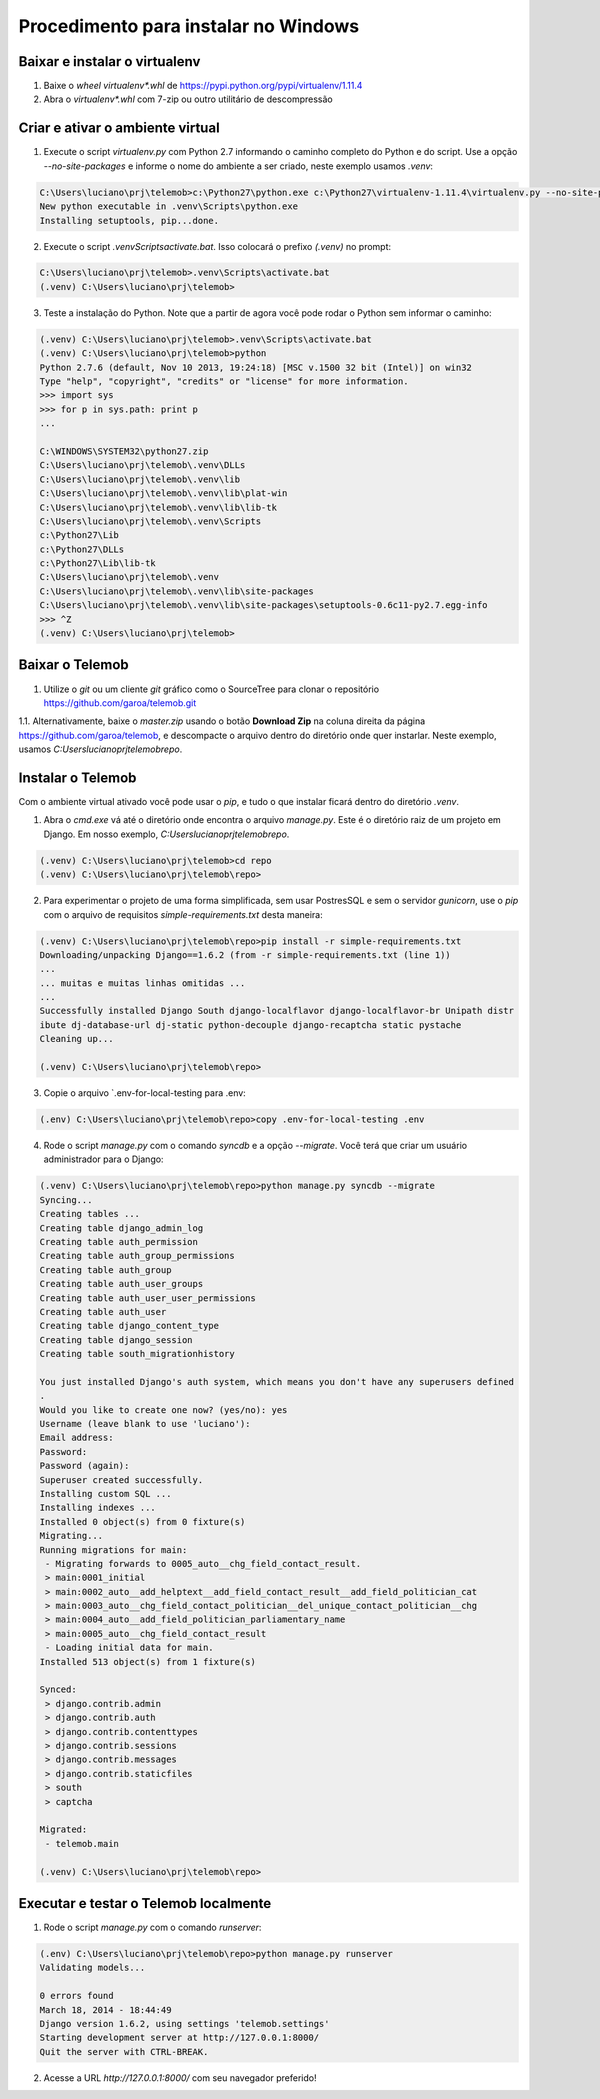 =======================================
Procedimento para instalar no Windows
=======================================

Baixar e instalar o virtualenv
================================

1. Baixe o *wheel* `virtualenv*.whl` de https://pypi.python.org/pypi/virtualenv/1.11.4

2. Abra o `virtualenv*.whl` com 7-zip ou outro utilitário de descompressão

Criar e ativar o ambiente virtual
===================================

1. Execute o script `virtualenv.py` com Python 2.7 informando o caminho completo do Python e do script. Use a opção `--no-site-packages` e informe o nome do ambiente a ser criado, neste exemplo usamos `.venv`:

.. code-block::

  C:\Users\luciano\prj\telemob>c:\Python27\python.exe c:\Python27\virtualenv-1.11.4\virtualenv.py --no-site-packages .venv
  New python executable in .venv\Scripts\python.exe
  Installing setuptools, pip...done.

2. Execute o script `.venv\Scripts\activate.bat`. Isso colocará o prefixo `(.venv)` no prompt:

.. code-block::

  C:\Users\luciano\prj\telemob>.venv\Scripts\activate.bat
  (.venv) C:\Users\luciano\prj\telemob>

3. Teste a instalação do Python. Note que a partir de agora você pode rodar o Python sem informar o caminho:

.. code-block::

  (.venv) C:\Users\luciano\prj\telemob>.venv\Scripts\activate.bat
  (.venv) C:\Users\luciano\prj\telemob>python
  Python 2.7.6 (default, Nov 10 2013, 19:24:18) [MSC v.1500 32 bit (Intel)] on win32
  Type "help", "copyright", "credits" or "license" for more information.
  >>> import sys
  >>> for p in sys.path: print p
  ...

  C:\WINDOWS\SYSTEM32\python27.zip
  C:\Users\luciano\prj\telemob\.venv\DLLs
  C:\Users\luciano\prj\telemob\.venv\lib
  C:\Users\luciano\prj\telemob\.venv\lib\plat-win
  C:\Users\luciano\prj\telemob\.venv\lib\lib-tk
  C:\Users\luciano\prj\telemob\.venv\Scripts
  c:\Python27\Lib
  c:\Python27\DLLs
  c:\Python27\Lib\lib-tk
  C:\Users\luciano\prj\telemob\.venv
  C:\Users\luciano\prj\telemob\.venv\lib\site-packages
  C:\Users\luciano\prj\telemob\.venv\lib\site-packages\setuptools-0.6c11-py2.7.egg-info
  >>> ^Z
  (.venv) C:\Users\luciano\prj\telemob>


Baixar o Telemob
==================

1. Utilize o `git` ou um cliente `git` gráfico como o SourceTree para clonar o repositório https://github.com/garoa/telemob.git

1.1. Alternativamente, baixe o `master.zip` usando o botão **Download Zip** na coluna direita da página https://github.com/garoa/telemob, e descompacte o arquivo dentro do diretório onde quer instarlar. Neste exemplo, usamos `C:\Users\luciano\prj\telemob\repo`.

Instalar o Telemob
====================

Com o ambiente virtual ativado você pode usar o `pip`, e tudo o que instalar ficará dentro do diretório `.venv`.

1. Abra o `cmd.exe` vá até o diretório onde encontra o arquivo `manage.py`. Este é o diretório raiz de um projeto em Django. Em nosso exemplo, `C:\Users\luciano\prj\telemob\repo`.

.. code-block::

  (.venv) C:\Users\luciano\prj\telemob>cd repo
  (.venv) C:\Users\luciano\prj\telemob\repo>


2. Para experimentar o projeto de uma forma simplificada, sem usar PostresSQL e sem o servidor `gunicorn`, use o `pip` com o arquivo de requisitos `simple-requirements.txt` desta maneira:

.. code-block::

  (.venv) C:\Users\luciano\prj\telemob\repo>pip install -r simple-requirements.txt
  Downloading/unpacking Django==1.6.2 (from -r simple-requirements.txt (line 1))
  ...
  ... muitas e muitas linhas omitidas ...
  ...
  Successfully installed Django South django-localflavor django-localflavor-br Unipath distr
  ibute dj-database-url dj-static python-decouple django-recaptcha static pystache
  Cleaning up...

  (.venv) C:\Users\luciano\prj\telemob\repo>

3. Copie o arquivo `.env-for-local-testing para .env:

.. code-block::

  (.env) C:\Users\luciano\prj\telemob\repo>copy .env-for-local-testing .env

4. Rode o script `manage.py` com o comando `syncdb` e a opção `--migrate`. Você terá que criar um usuário administrador para o Django:

.. code-block::

  (.venv) C:\Users\luciano\prj\telemob\repo>python manage.py syncdb --migrate
  Syncing...
  Creating tables ...
  Creating table django_admin_log
  Creating table auth_permission
  Creating table auth_group_permissions
  Creating table auth_group
  Creating table auth_user_groups
  Creating table auth_user_user_permissions
  Creating table auth_user
  Creating table django_content_type
  Creating table django_session
  Creating table south_migrationhistory

  You just installed Django's auth system, which means you don't have any superusers defined
  .
  Would you like to create one now? (yes/no): yes
  Username (leave blank to use 'luciano'):
  Email address:
  Password:
  Password (again):
  Superuser created successfully.
  Installing custom SQL ...
  Installing indexes ...
  Installed 0 object(s) from 0 fixture(s)
  Migrating...
  Running migrations for main:
   - Migrating forwards to 0005_auto__chg_field_contact_result.
   > main:0001_initial
   > main:0002_auto__add_helptext__add_field_contact_result__add_field_politician_cat
   > main:0003_auto__chg_field_contact_politician__del_unique_contact_politician__chg
   > main:0004_auto__add_field_politician_parliamentary_name
   > main:0005_auto__chg_field_contact_result
   - Loading initial data for main.
  Installed 513 object(s) from 1 fixture(s)

  Synced:
   > django.contrib.admin
   > django.contrib.auth
   > django.contrib.contenttypes
   > django.contrib.sessions
   > django.contrib.messages
   > django.contrib.staticfiles
   > south
   > captcha

  Migrated:
   - telemob.main

  (.venv) C:\Users\luciano\prj\telemob\repo>

Executar e testar o Telemob localmente
========================================

1. Rode o script `manage.py` com o comando `runserver`:

.. code-block::

  (.env) C:\Users\luciano\prj\telemob\repo>python manage.py runserver
  Validating models...

  0 errors found
  March 18, 2014 - 18:44:49
  Django version 1.6.2, using settings 'telemob.settings'
  Starting development server at http://127.0.0.1:8000/
  Quit the server with CTRL-BREAK.

2. Acesse a URL `http://127.0.0.1:8000/` com seu navegador preferido!

